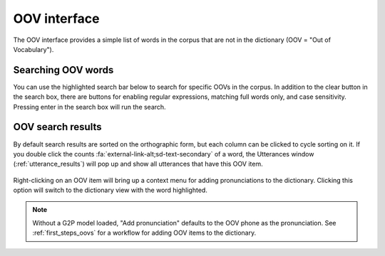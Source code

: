 
.. _oov_interface:

*************
OOV interface
*************

The OOV interface provides a simple list of words in the corpus that are not in the dictionary (OOV = "Out of Vocabulary").

.. seealso::

   See :ref:`first_steps_oovs` for a workflow for adding OOV items to the dictionary.

.. _oov_search:

Searching OOV words
===================

You can use the highlighted search bar below to search for specific OOVs in the corpus.  In addition to the clear button in the search box, there are buttons for enabling regular expressions, matching full words only, and case sensitivity. Pressing enter in the search box will run the search.

.. figure:: ../_static/img/oov_search.png
   :align: center


.. _oov_results:

OOV search results
==================

By default search results are sorted on the orthographic form, but each column can be clicked to cycle sorting on it. If you double click the counts :fa:`external-link-alt;sd-text-secondary` of a word, the Utterances window (:ref:`utterance_results`) will pop up and show all utterances that have this OOV item.

.. figure:: ../_static/img/oov_results.png
   :align: center

Right-clicking on an OOV item will bring up a context menu for adding pronunciations to the dictionary.  Clicking this option will switch to the dictionary view with the word highlighted.

.. figure:: ../_static/img/oov_pronunciation.png
   :align: center


.. note::

   Without a G2P model loaded, "Add pronunciation" defaults to the OOV phone as the pronunciation. See :ref:`first_steps_oovs` for a workflow for adding OOV items to the dictionary.

